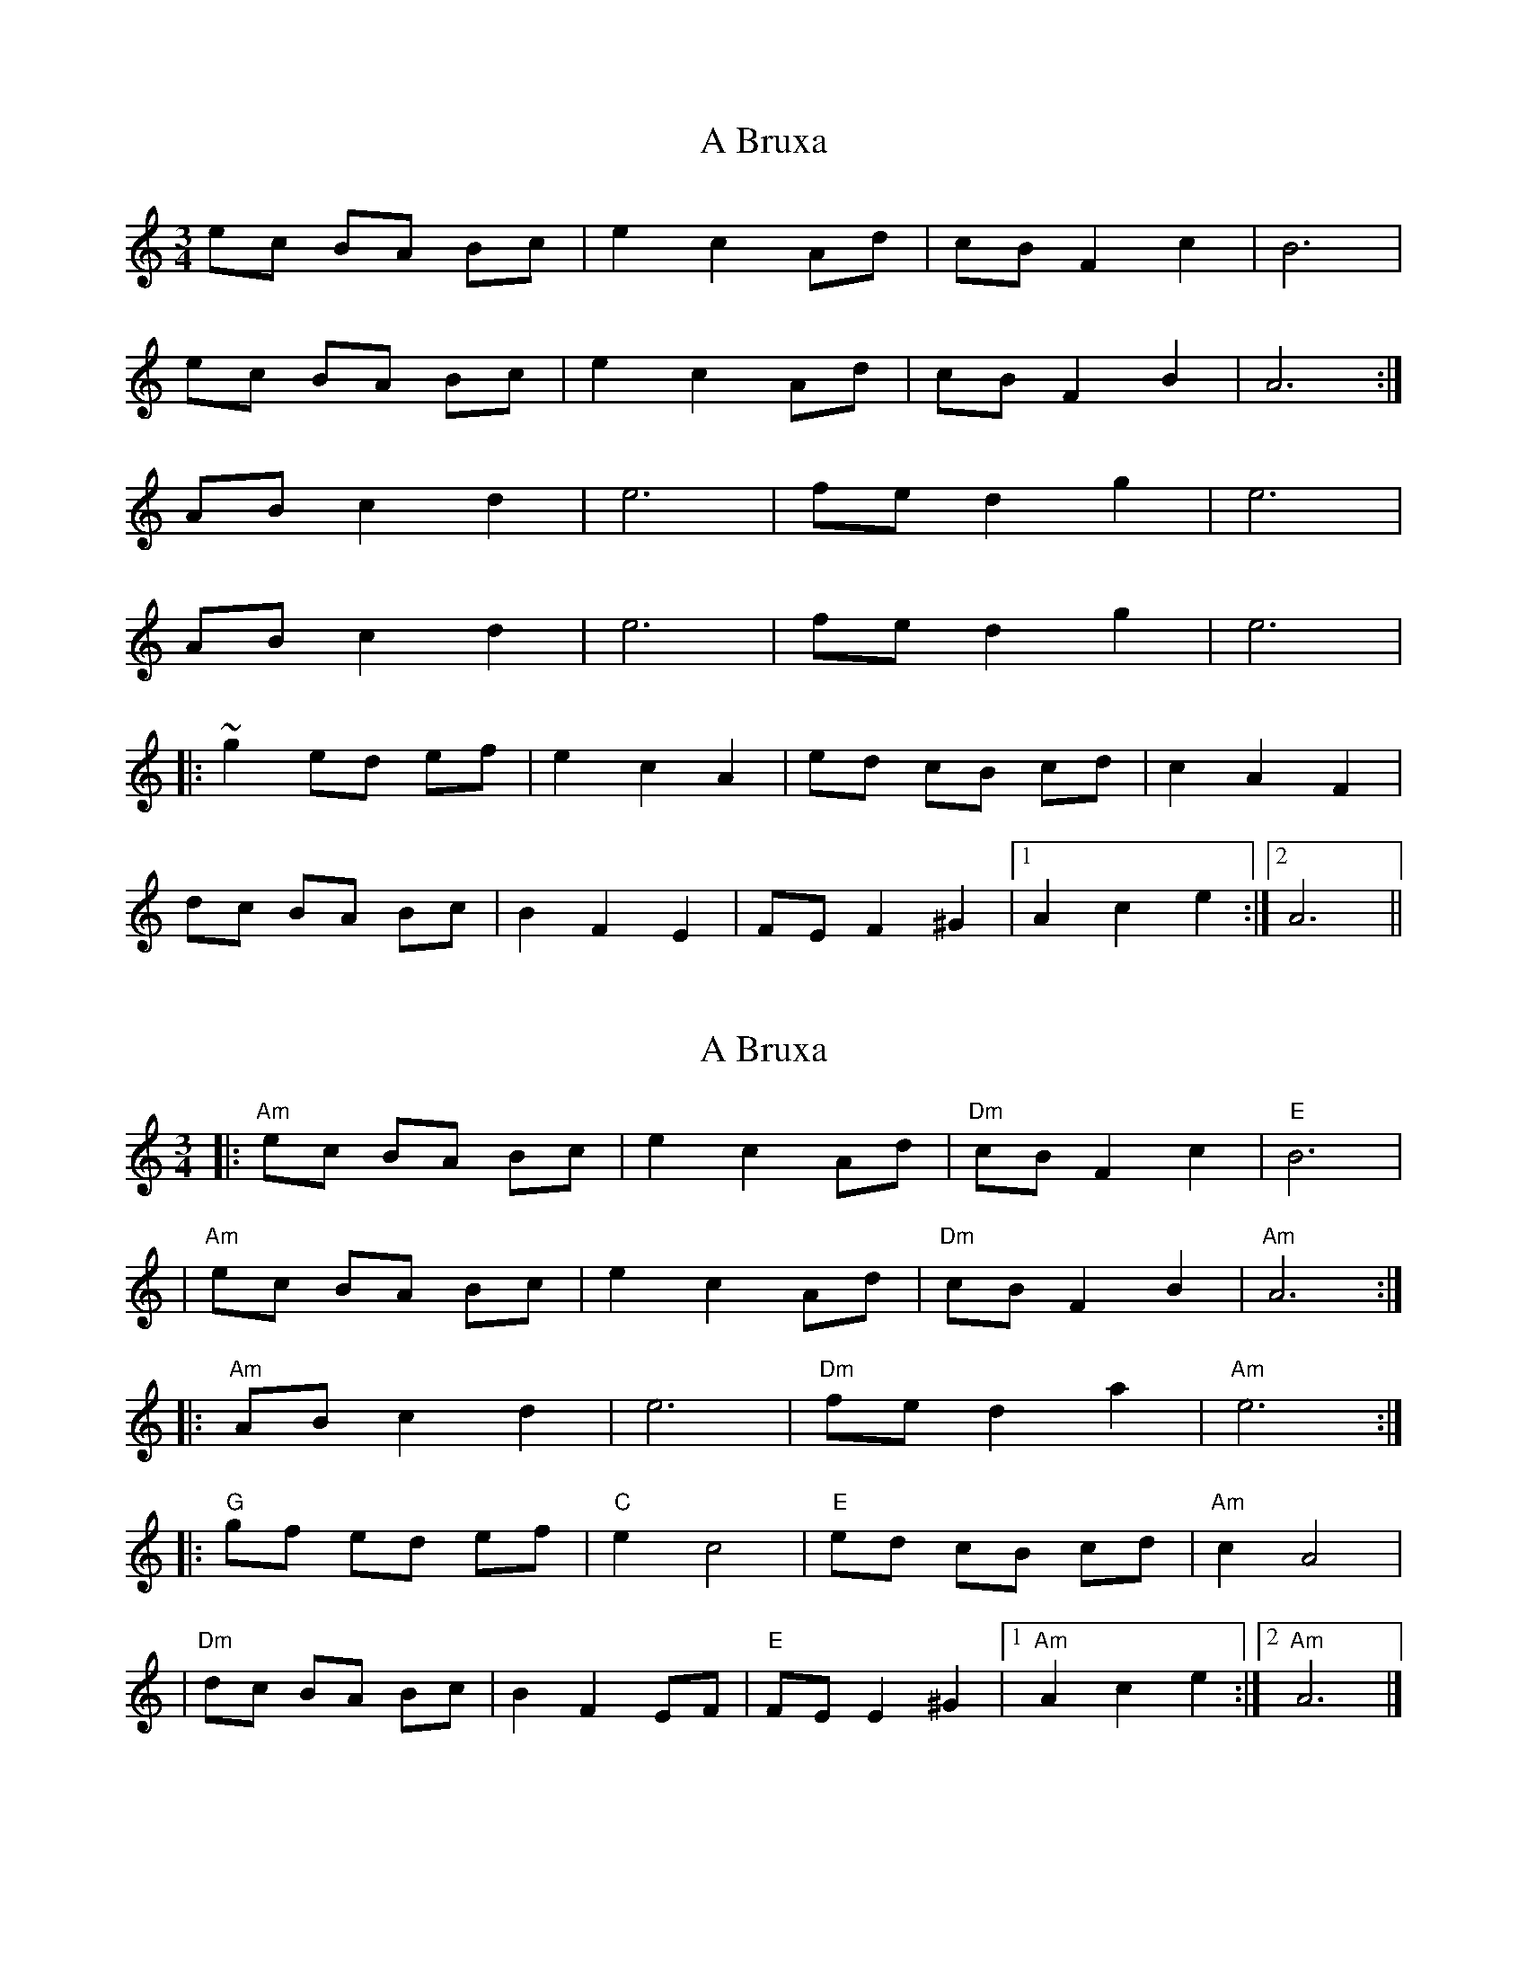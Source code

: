 X: 1
T: A Bruxa
Z: gian marco
S: https://thesession.org/tunes/4194#setting4194
R: waltz
M: 3/4
L: 1/8
K: Amin
ec BA Bc | e2c2 Ad | cB F2c2 | B6 |
ec BA Bc | e2c2 Ad | cB F2B2 | A6 :|
AB c2d2 | e6 | fe d2g2 | e6 |
AB c2d2 | e6 | fe d2g2 | e6 |
|:~g2 ed ef | e2c2A2 |ed cB cd | c2A2F2 |
dc BA Bc | B2F2E2 | FE F2^G2 |1A2c2e2:|2A6||
X: 2
T: A Bruxa
Z: Thistledowne
S: https://thesession.org/tunes/4194#setting26794
R: waltz
M: 3/4
L: 1/8
K: Amin
|: "Am"ec BA Bc | e2 c2 Ad | "Dm"cB F2 c2 | "E"B6 |
| "Am"ec BA Bc | e2 c2 Ad | "Dm"cB F2 B2 | "Am"A6 :|
|: "Am"AB c2 d2 | e6 | "Dm"fe d2 a2 | "Am"e6 :|
|: "G"gf ed ef | "C"e2 c4 | "E"ed cB cd | "Am"c2 A4 |
| "Dm"dc BA Bc | B2 F2 EF | "E"FE E2 ^G2 |1 "Am"A2c2e2:|2 "Am"A6 |]
X: 3
T: A Bruxa
Z: Thistledowne
S: https://thesession.org/tunes/4194#setting26795
R: waltz
M: 3/4
L: 1/8
K: Bmin
|: "Bm"fd cB cd | f2 d2 Be | "Em"dc G2 d2 | "F#"c6 |
| "Bm"fd cB cd | f2 d2 Be | "Em"dc G2 c2 | "Bm"B6 :|
|: "Bm"Bc d2 e2 | f6 | "Em"gf e2 b2 | "Bm"f6 :|
|: "A"ag fe fg | "D"f2 d4 | "F#"fe dc de | "Bm"d2 B4 |
| "Em"ed cB cd | c2 G2 FG | "F#"GF F2 ^A2 |1 "Bm"B2 d2 f2:|2 "Bm"B6 |]
